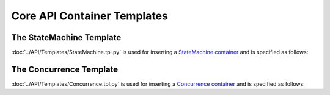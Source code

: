 ****************************
Core API Container Templates
****************************

The StateMachine Template
=========================

:doc:`../API/Templates/StateMachine.tpl.py` is used for inserting a `StateMachine container <http://wiki.ros.org/smach/Tutorials/StateMachine%20container>`__ and is specified as follows: 

.. program-output:: ../scripts/help StateMachine -n

The Concurrence Template
========================

:doc:`../API/Templates/Concurrence.tpl.py` is used for inserting a `Concurrence container <http://wiki.ros.org/smach/Tutorials/Concurrence%20container>`__ and is specified as follows:

.. program-output:: ../scripts/help Concurrence -n
